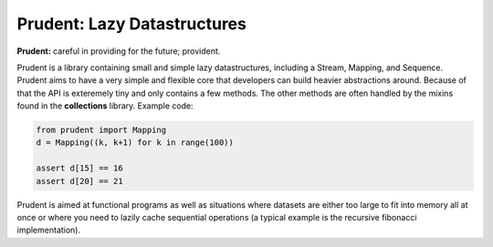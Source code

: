 Prudent: Lazy Datastructures
----------------------------

**Prudent:** careful in providing for the future; provident.

Prudent is a library containing small and simple lazy datastructures,
including a Stream, Mapping, and Sequence. Prudent aims to have a very
simple and flexible core that developers can build heavier abstractions
around. Because of that the API is exteremely tiny and only contains a
few methods. The other methods are often handled by the mixins found in
the **collections** library. Example code:

.. code-block:: python

    from prudent import Mapping
    d = Mapping((k, k+1) for k in range(100))

    assert d[15] == 16
    assert d[20] == 21

Prudent is aimed at functional programs as well as situations
where datasets are either too large to fit into memory all at
once or where you need to lazily cache sequential operations
(a typical example is the recursive fibonacci implementation).
